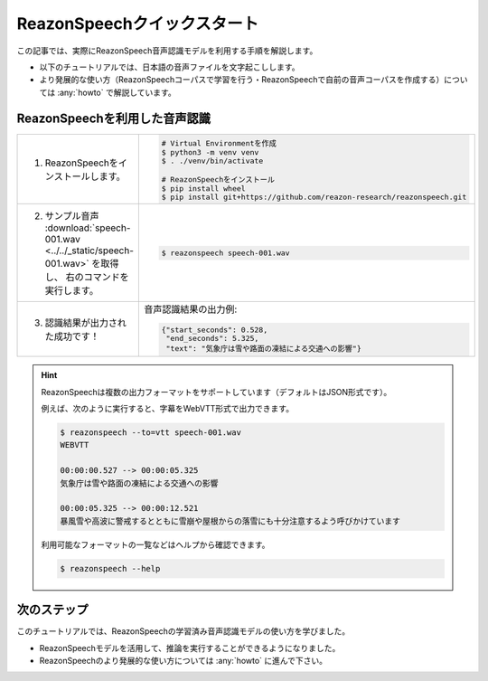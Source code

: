 ============================
ReazonSpeechクイックスタート
============================

この記事では、実際にReazonSpeech音声認識モデルを利用する手順を解説します。

* 以下のチュートリアルでは、日本語の音声ファイルを文字起こしします。
* より発展的な使い方（ReazonSpeechコーパスで学習を行う・ReazonSpeechで自前の音声コーパスを作成する）については :any:`howto` で解説しています。

ReazonSpeechを利用した音声認識
==============================

.. list-table::
   :widths: 5 5

   * - 1. ReazonSpeechをインストールします。

     - .. code-block:: bash

           # Virtual Environmentを作成
           $ python3 -m venv venv
           $ . ./venv/bin/activate

           # ReazonSpeechをインストール
           $ pip install wheel
           $ pip install git+https://github.com/reazon-research/reazonspeech.git

   * - 2. サンプル音声 :download:`speech-001.wav <../../_static/speech-001.wav>` を取得し、
          右のコマンドを実行します。

     - .. code-block:: console

          $ reazonspeech speech-001.wav

   * - 3. 認識結果が出力された成功です！

     - 音声認識結果の出力例:

       .. code-block:: json

          {"start_seconds": 0.528,
           "end_seconds": 5.325,
           "text": "気象庁は雪や路面の凍結による交通への影響"}

.. hint::

   ReazonSpeechは複数の出力フォーマットをサポートしています（デフォルトはJSON形式です）。

   例えば、次のように実行すると、字幕をWebVTT形式で出力できます。

   .. code-block:: console

      $ reazonspeech --to=vtt speech-001.wav
      WEBVTT

      00:00:00.527 --> 00:00:05.325
      気象庁は雪や路面の凍結による交通への影響

      00:00:05.325 --> 00:00:12.521
      暴風雪や高波に警戒するとともに雪崩や屋根からの落雪にも十分注意するよう呼びかけています

   利用可能なフォーマットの一覧などはヘルプから確認できます。

   .. code-block:: console

     $ reazonspeech --help


次のステップ
============

このチュートリアルでは、ReazonSpeechの学習済み音声認識モデルの使い方を学びました。

* ReazonSpeechモデルを活用して、推論を実行することができるようになりました。
* ReazonSpeechのより発展的な使い方については :any:`howto` に進んで下さい。
